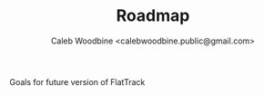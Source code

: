 #+TITLE: Roadmap
#+AUTHOR: Caleb Woodbine <calebwoodbine.public@gmail.com>

Goals for future version of FlatTrack
